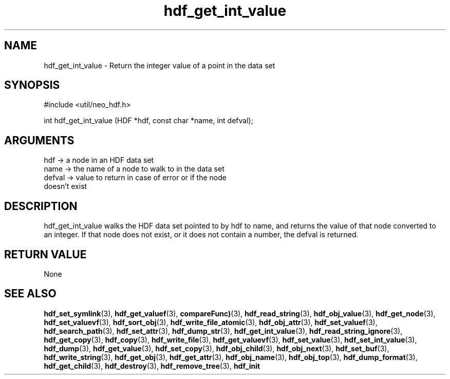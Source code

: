.TH hdf_get_int_value 3 "27 July 2005" "ClearSilver" "util/neo_hdf.h"

.de Ss
.sp
.ft CW
.nf
..
.de Se
.fi
.ft P
.sp
..
.SH NAME
hdf_get_int_value  - Return the integer value of a point in
the data set
.SH SYNOPSIS
.Ss
#include <util/neo_hdf.h>
.Se
.Ss
int hdf_get_int_value (HDF *hdf, const char *name, int defval);

.Se

.SH ARGUMENTS
hdf -> a node in an HDF data set
.br
name -> the name of a node to walk to in the data set
.br
defval -> value to return in case of error or if the node
.br
doesn't exist

.SH DESCRIPTION
hdf_get_int_value walks the HDF data set pointed to by
hdf to name, and returns the value of that node
converted to an integer.  If that node does not exist,
or it does not contain a number, the defval is returned.  

.SH "RETURN VALUE"
None

.SH "SEE ALSO"
.BR hdf_set_symlink "(3), "hdf_get_valuef "(3), "compareFunc) "(3), "hdf_read_string "(3), "hdf_obj_value "(3), "hdf_get_node "(3), "hdf_set_valuevf "(3), "hdf_sort_obj "(3), "hdf_write_file_atomic "(3), "hdf_obj_attr "(3), "hdf_set_valuef "(3), "hdf_search_path "(3), "hdf_set_attr "(3), "hdf_dump_str "(3), "hdf_get_int_value "(3), "hdf_read_string_ignore "(3), "hdf_get_copy "(3), "hdf_copy "(3), "hdf_write_file "(3), "hdf_get_valuevf "(3), "hdf_set_value "(3), "hdf_set_int_value "(3), "hdf_dump "(3), "hdf_get_value "(3), "hdf_set_copy "(3), "hdf_obj_child "(3), "hdf_obj_next "(3), "hdf_set_buf "(3), "hdf_write_string "(3), "hdf_get_obj "(3), "hdf_get_attr "(3), "hdf_obj_name "(3), "hdf_obj_top "(3), "hdf_dump_format "(3), "hdf_get_child "(3), "hdf_destroy "(3), "hdf_remove_tree "(3), "hdf_init
